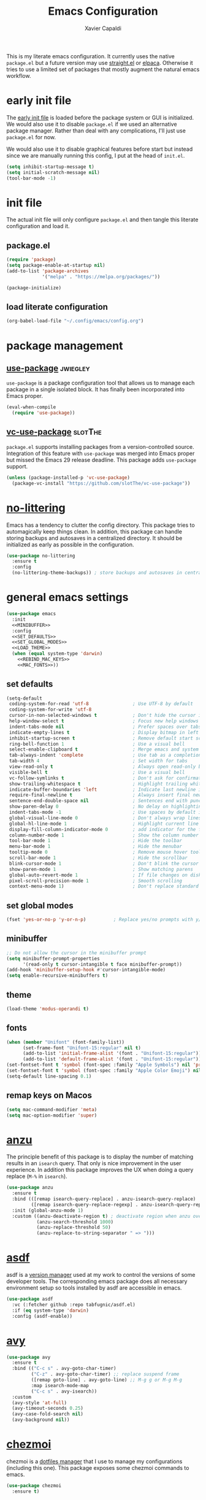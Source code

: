 #+TITLE: Emacs Configuration
#+AUTHOR: Xavier Capaldi
#+PROPERTY: header-args :results silent :exports code

This is my literate emacs configuration.
It currently uses the native ~package.el~ but a future version may use [[https://github.com/radian-software/straight.el][straight.el]] or [[https://github.com/progfolio/elpaca][elpaca]].
Otherwise it tries to use a limited set of packages that mostly augment the natural emacs workflow.

* COMMENT comments in literate configuration
One really nice benefit of the literate configurations is that commented blocks are not rendered in Github.
This allows us to store configurations/packages that are still being tested without making them "active".

* early init file
The [[https://www.gnu.org/software/emacs/manual/html_node/emacs/Early-Init-File.html][early init file]] is loaded before the package system or GUI is initialized.
We would also use it to disable ~package.el~ if we used an alternative package manager.
Rather than deal with any complications, I'll just use ~package.el~ for now.

We would also use it to disable graphical features before start but instead since we are manually running this config, I put at the head of =init.el=.

#+BEGIN_SRC emacs-lisp :tangle early-init.el
(setq inhibit-startup-message t)
(setq initial-scratch-message nil)
(tool-bar-mode -1)
#+END_SRC

* init file
The actual init file will only configure =package.el= and then tangle this literate configuration and load it.

** package.el
#+BEGIN_SRC emacs-lisp :tangle init.el
(require 'package)
(setq package-enable-at-startup nil)
(add-to-list 'package-archives
             '("melpa" . "https://melpa.org/packages/"))

(package-initialize)
#+END_SRC

** load literate configuration
#+BEGIN_SRC emacs-lisp :tangle init.el
(org-babel-load-file "~/.config/emacs/config.org")
#+END_SRC

* package management
** [[https://github.com/jwiegley/use-package][use-package]]                                                     :jwiegley:
=use-package= is a package configuration tool that allows us to manage each package in a single isolated block.
It has finally been incorporated into Emacs proper.

#+BEGIN_SRC emacs-lisp
(eval-when-compile
  (require 'use-package))
#+END_SRC

** [[https://github.com/slotThe/vc-use-package][vc-use-package]]                                                   :slotThe:
=package.el= supports installing packages from a version-controlled source.
Integration of this feature with =use-package= was merged into Emacs proper but missed the Emacs 29 release deadline.
This package adds =use-package= support.

#+BEGIN_SRC emacs-lisp
(unless (package-installed-p 'vc-use-package)
  (package-vc-install "https://github.com/slotThe/vc-use-package"))
#+END_SRC

* [[https://github.com/emacscollective/no-littering][no-littering]]
Emacs has a tendency to clutter the config directory.
This package tries to automagically keep things clean.
In addition, this package can handle storing backups and autosaves in a centralized directory.
It should be initialized as early as possible in the configuration.

#+BEGIN_SRC emacs-lisp
(use-package no-littering
  :ensure t
  :config
  (no-littering-theme-backups)) ; store backups and autosaves in centralized directories
#+END_SRC

* general emacs settings
#+BEGIN_SRC emacs-lisp :noweb yes
(use-package emacs
  :init
  <<MINIBUFFER>>
  :config
  <<SET_DEFAULTS>>
  <<SET_GLOBAL_MODES>>
  <<LOAD_THEME>>
  (when (equal system-type 'darwin)
    <<REBIND_MAC_KEYS>>
    <<MAC_FONTS>>))
#+END_SRC

** set defaults
#+BEGIN_SRC emacs-lisp :tangle no :noweb-ref SET_DEFAULTS
  (setq-default
   coding-system-for-read 'utf-8                ; Use UTF-8 by default
   coding-system-for-write 'utf-8
   cursor-in-non-selected-windows t             ; Don't hide the cursor in inactive windows
   help-window-select t                         ; Focus new help windows when opened
   indent-tabs-mode nil                         ; Prefer spaces over tabs
   indicate-empty-lines t                       ; Display bitmap in left fringe on empty lines
   inhibit-startup-screen t                     ; Remove default start screen
   ring-bell-function 1                         ; Use a visual bell
   select-enable-clipboard t                    ; Merge emacs and system clipboard
   tab-always-indent 'complete                  ; Use tab as a completion instead of C-M-i
   tab-width 4                                  ; Set width for tabs
   view-read-only t                             ; Always open read-only buffers in view-mode
   visible-bell t                               ; Use a visual bell
   vc-follow-symlinks t                         ; Don't ask for confirmation following symlinked files
   show-trailing-whitespace t                   ; Highlight trailing whitespace at end of line
   indicate-buffer-boundaries 'left             ; Indicate last newline in buffer
   require-final-newline t                      ; Always insert final newline on save
   sentence-end-double-space nil                ; Sentences end with punctuation and single space
   show-paren-delay 0                           ; No delay on highlighting matching paren
   indent-tabs-mode -1                          ; Use spaces by default instead of tabs
   global-visual-line-mode 0                    ; Don't always wrap lines instead of extending past view
   global-hl-line-mode 1                        ; Highlight current line
   display-fill-column-indicator-mode 0         ; add indicator for the fill line
   column-number-mode 1                         ; Show the column number
   tool-bar-mode 1                              ; Hide the toolbar
   menu-bar-mode 1                              ; Hide the menubar
   tooltip-mode 0                               ; Remove mouse hover tooltips
   scroll-bar-mode 1                            ; Hide the scrollbar
   blink-cursor-mode 1                          ; Don't blink the cursor
   show-paren-mode 1                            ; Show matching parens
   global-auto-revert-mode 1                    ; If file changes on disk, update the buffer automatically
   pixel-scroll-precision-mode 1                ; Smooth scrolling
   context-menu-mode 1)                         ; Don't replace standard mouse-3 actions with context menu
 #+END_SRC

** set global modes
#+BEGIN_SRC emacs-lisp :tangle no :noweb-ref SET_GLOBAL_MODES
(fset 'yes-or-no-p 'y-or-n-p)          ; Replace yes/no prompts with y/n
#+END_SRC

** minibuffer
#+BEGIN_SRC emacs-lisp :tangle no :noweb-ref MINIBUFFER
;; Do not allow the cursor in the minibuffer prompt
(setq minibuffer-prompt-properties
      '(read-only t cursor-intangible t face minibuffer-prompt))
(add-hook 'minibuffer-setup-hook #'cursor-intangible-mode)
(setq enable-recursive-minibuffers t)
#+END_SRC

** theme
#+BEGIN_SRC emacs-lisp :tangle no :noweb-ref LOAD_THEME
(load-theme 'modus-operandi t)
#+END_SRC

** fonts
#+BEGIN_SRC emacs-lisp :tangle no :noweb-ref MAC_FONTS
(when (member "Unifont" (font-family-list))
      (set-frame-font "Unifont-15:regular" nil t)
      (add-to-list 'initial-frame-alist '(font . "Unifont-15:regular"))
      (add-to-list 'default-frame-alist '(font . "Unifont-15:regular")))
(set-fontset-font t 'symbol (font-spec :family "Apple Symbols") nil 'prepend)
(set-fontset-font t 'symbol (font-spec :family "Apple Color Emoji") nil 'prepend)
(setq-default line-spacing 0.1)
#+END_SRC

** remap keys on Macos
#+BEGIN_SRC emacs-lisp :tangle no :noweb-ref REBIND_MAC_KEYS
(setq mac-command-modifier 'meta)
(setq mac-option-modifier 'super)
#+END_SRC

* COMMENT ace-window
* [[https://github.com/emacsorphanage/anzu][anzu]]
The principle benefit of this package is to display the number of matching results in an =isearch= query.
That only is nice improvement in the user experience.
In addition this package improves the UX when doing a query replace (=M-%= in =isearch=).

#+BEGIN_SRC emacs-lisp
(use-package anzu
  :ensure t
  :bind (([remap isearch-query-replace] . anzu-isearch-query-replace)
         ([remap isearch-query-replace-regexp] . anzu-isearch-query-replace-regexp))
  :init (global-anzu-mode 1)
  :custom ((anzu-deactivate-region t) ; deactivate region when anzu overlay starts for constrast
           (anzu-search-threshold 1000)
           (anzu-replace-threshold 50)
           (anzu-replace-to-string-separator " => ")))
#+END_SRC

* COMMENT [[https://github.com/radian-software/apheleia][apheleia]]
* [[https://github.com/tabfugnic/asdf.el][asdf]]
asdf is a [[https://asdf-vm.com/][version manager]] used at my work to control the versions of some developer tools.
The corresponding emacs package does all necessary environment setup so tools installed by asdf are accessible in emacs.

#+BEGIN_SRC emacs-lisp
(use-package asdf
  :vc (:fetcher github :repo tabfugnic/asdf.el)
  :if (eq system-type 'darwin)
  :config (asdf-enable))
#+END_SRC

* [[https://github.com/abo-abo/avy][avy]]

#+BEGIN_SRC emacs-lisp
(use-package avy
  :ensure t
  :bind (("C-c s" . avy-goto-char-timer)
         ("C-z" . avy-goto-char-timer) ;; replace suspend frame
         ([remap goto-line] . avy-goto-line) ;; M-g g or M-g M-g
         :map isearch-mode-map
         ("C-c s" . avy-isearch))
  :custom
  (avy-style 'at-full)
  (avy-timeout-seconds 0.25)
  (avy-case-fold-search nil)
  (avy-background nil))
#+END_SRC

* [[https://github.com/tuh8888/chezmoi.el][chezmoi]]
chezmoi is a [[https://www.chezmoi.io/][dotfiles manager]] that I use to manage my configurations (including this one).
This package exposes some chezmoi commands to emacs.

#+BEGIN_SRC emacs-lisp
(use-package chezmoi
  :ensure t)
#+END_SRC

* [[https://github.com/minad/consult][consult]]
#+BEGIN_SRC emacs-lisp
(use-package consult
  :ensure t
  :bind (([remap switch-to-buffer] . consult-buffer) ;; C-x b
         ([remap yank-pop] . consult-yank-pop) ;; M-y
         :map isearch-mode-map
              ("C-c l" . consult-line)))
#+END_SRC

* COMMENT consult-eglot
* [[https://github.com/zerolfx/copilot.el][copilot]]
This package integrate Github's [[https://github.com/features/copilot][Copilot]] with emacs.
The license to Copilot is provided through my work.

#+BEGIN_SRC emacs-lisp
(use-package copilot
  :vc (:fetcher github :repo zerolfx/copilot.el)
  :if (eq system-type 'darwin)
  :hook (prog-mode . copilot-mode)
  :config
  (transient-define-prefix copilot-prefix ()
    "Prefix that allow control of copilot suggestions"
    [("<return>" "accept completion" copilot-accept-completion)
     ("n" "next completion" copilot-next-completion :transient t)
     ("p" "prev completion" copilot-previous-completion :transient t)
     ("<tab>" "accept completion by line" copilot-accept-completion-by-line :transient t)
     ("<SPC>" "accept completion by word" copilot-accept-completion-by-word :transient t)
     ("<backspace>" "clear overlay" copilot-clear-overlay)])
  :bind (:map copilot-mode-map
              ("S-<tab>" . copilot-accept-completion)
              ("S-<SPC>" . copilot-accept-completion-by-word)
              ("C-c c" . copilot-prefix)))
#+END_SRC

* [[https://github.com/minad/corfu][corfu]]
This package provides a completion popup window.
There is a way to do completions using =consult= in the minibuffer but if you use that solution you cannot update the completion with further input.

#+BEGIN_SRC emacs-lisp
(use-package corfu
  :ensure t
  :config (global-corfu-mode))
#+END_SRC

* COMMENT denote
* COMMENT dimmer
* dired
Emac's native file explorer/manager.

#+BEGIN_SRC emacs-lisp
(use-package dired
  :ensure nil
  :custom ((dired-listing-switches "-alh"))
  :config (put 'dired-find-alternate-file 'disabled nil))
#+END_SRC

* [[https://github.com/jacktasia/dumb-jump][dumb-jump]]
This package uses =grep=, =The Silver Searcher= or =ripgrep= along with some baked language heuristics to implement a fast go-to-definiton command.
LSP should usually handle this functionality but =dumb-jump= is a solid fallback that just works without configuration.

#+BEGIN_SRC emacs-lisp
(use-package dumb-jump
  :ensure t
  :after xref
  :custom (dumb-jump-force-searcher 'rg)
  :config (add-hook 'xref-backend-functions #'dumb-jump-xref-activate))
#+END_SRC

* [[https://github.com/editorconfig/editorconfig-emacs][editorconfig]]
This is an [[https://editorconfig.org/][EditorConfig]] plugin for Emacs.
While ~editorconfig-mode~ is enabled, most EditorConfig settings in projects will be respected.

#+BEGIN_SRC emacs-lisp
(use-package editorconfig
  :ensure t
  :config (editorconfig-mode 1))
#+END_SRC

* [[https://github.com/joaotavora/eglot][eglot]]
This is the built-in [[https://microsoft.github.io/language-server-protocol/][language server protocol (LSP)]] in Emacs.

#+BEGIN_SRC emacs-lisp
(use-package eglot
  :ensure nil
  :after (project flymake xref)
  :commands eglot)
#+END_SRC

* COMMENT elfeed
* COMMENT [[https://github.com/oantolin/embark][embark]]
#+BEGIN_SRC emacs-lisp
(use-package embark
  :ensure t)
#+END_SRC

* COMMENT embark-consult
#+BEGIN_SRC emacs-lisp
(use-package embark-consult
  :ensure t)
#+END_SRC
* COMMENT eshell
#+BEGIN_SRC emacs-lisp
(use-package eshell
  :ensure nil
  :config
  (if (eq system-type 'gnu/linux)
      (add-to-list 'eshell-modules-list 'eshell-smart))
  :custom
  ;; commands which should run in a dedicated terminal
  (eshell-visual-commands '("vi" "vim" "screen" "tmux" "top" "htop" "less" "more" "lynx" "links" "ncftp" "mutt" "pine" "tin" "trn" "elm"))
  ;; command options which need to run in a dedicated terminal
  (eshell-visual-options '(("git" "--help" "--paginate")))
  ;; subcommands which need to run in a dedicated terminal
  (eshell-visual-subcommands '(("git" "log" "diff" "show"))))

(use-package em-smart
  :ensure nil
  :if (eq system-type 'gnu/linux)
  :after eshell
  :custom
  (eshell-where-to-jump 'begin)
  (eshell-review-quick-commands t)
  (eshell-smart-space-goes-to-end nil))
#+END_SRC

* [[https://github.com/purcell/exec-path-from-shell][exec-path-from-shell]]
Emacs on MacOS cannot access path properly.
This package allows Emacs to access the same environment variables as in the shell.

#+BEGIN_SRC emacs-lisp
(use-package exec-path-from-shell
  :ensure t
  :if (memq window-system '(mac ns x))
  :config (exec-path-from-shell-initialize))
#+END_SRC

* COMMENT ezf
* COMMENT focus
* COMMENT [[https://github.com/benma/go-dlv.el][go-dlv]]
GBD doesn’t understand Go very well.
It is recommended to use [[https://github.com/go-delve/delve][Delve]] instead.
=go-dlv= provides emacs support for delve on top of GUD.

#+BEGIN_SRC emacs-lisp
(use-package go-dlv
  :vc (:fetcher github :repo benma/go-dlv.el))
#+END_SRC

* [[https://github.com/dominikh/go-mode.el][go-mode]]
This package provides standard language support for the Go programming language.
In addition to syntax highlighting and basic semantic motions, it provides integrations with several Go tools like =gofmt= and [[https://go.dev/play/][Go Playground]].

#+BEGIN_SRC emacs-lisp
(use-package go-mode
  :ensure t
  :mode (("\\.go\\'" . go-mode)
         ("\\.mod\\'" . go-dot-mod-mode)))
#+END_SRC

* ibuffer
=ibuffer= is nicer than =buffer-menu=.

#+BEGIN_SRC emacs-lisp
(use-package ibuffer
  :ensure nil
  :bind ([remap list-buffers] . ibuffer)) ;; C-x C-b
#+END_SRC

* COMMENT icomplete

#+BEGIN_SRC emacs-lisp
(use-package icomplete
  :ensure nil
  :init (icomplete-mode)
  :custom (icomplete-prospects-height 1))
#+END_SRC

* js
The built in javascript mode.

#+BEGIN_SRC emacs-lisp
(use-package js
  :ensure nil
  :mode "\\.js[x]\\'")
#+END_SRC

* display-line-numbers
#+BEGIN_SRC emacs-lisp
(use-package display-line-numbers
  :ensure nil
  :hook (prog-mode . display-line-numbers-mode))
#+END_SRC

* COMMENT [[https://magit.vc/][magit]]
This package is a comprehensive [[https://git-scm.com/][git]] porcelain in Emacs.
Emacs has =vc-mode= which is built-in but magit is widely regarded as one of the best git interfaces.

#+BEGIN_SRC emacs-lisp
(use-package magit
  :ensure t)
#+END_SRC

* COMMENT [[https://github.com/alphapapa/magit-todos][magit-todos]]
#+BEGIN_SRC emacs-lisp
(use-package magit-todos
  :ensure t
  :hook magit-mode)
#+END_SRC

* [[https://github.com/minad/marginalia][marginalia]]
Add helpful marginalia to minibuffer completions

#+BEGIN_SRC emacs-lisp
(use-package marginalia
  :ensure t
  :bind (:map minibuffer-local-map
              ("M-A" . marginalia-cycle))
  :config (marginalia-mode 1))
#+END_SRC

* [[https://jblevins.org/projects/markdown-mode/][markdown-mode]]
Emacs doesn't have a native markdown mode and I use it frequently in repository READMEs.

#+BEGIN_SRC emacs-lisp
(use-package markdown-mode
  :ensure t
  :mode ("README\\.md\\'" . gfm-mode))
#+END_SRC

* [[https://github.com/tarsius/minions][minions]]
There are already a variety of tools to hide various minor modes in the mode-line.
=Blackout= from raxod comes to mind.
These packages require you to specify for each minor mode whether or not it should be visible.
Minions takes a blanket approach of putting all minor modes into one menu.
I like this because I rarely care to see the minor modes (i.e. I more often don’t want to see rather than see).
Also by having a blanket package like this, I don’t need to pollute my blocks for every package.

#+BEGIN_SRC emacs-lisp
(use-package minions
  :ensure t
  :config (minions-mode 1)
  :custom (minions-prominent-modes '(flymake-mode)))
#+END_SRC

* [[https://github.com/pope/ob-go][ob-go]]
Add support for Go to org mode code blocks.

#+BEGIN_SRC emacs-lisp
(use-package ob-go
  :ensure t
  :after org-mode)
#+END_SRC

* [[https://github.com/oantolin/orderless][orderless]]
This package adds an advanced completions style to Emacs.
The style is space-separated and each separated block can match using several different completion patterns.
It sounds complex but is actually very intuitive to use compared to most of the built-in completions.

#+BEGIN_SRC emacs-lisp
(use-package orderless
  :ensure t
  :init
  (setq completion-styles '(orderless basic)
        completion-category-defaults nil
        completion-category-overrides '((file (styles partial-completion)))))
#+END_SRC

* org
#+BEGIN_SRC emacs-lisp
(use-package org
  :ensure nil
  :config
  ;; Org-babel supported languages
  (org-babel-do-load-languages
   'org-babel-load-languages
   '((shell . t)
     (python . t)))
  :custom
  (org-adapt-indentation nil)
  (org-edit-src-content-indentation 0))
#+END_SRC

* COMMENT printing
* [[https://github.com/alphapapa/prism.el][prism.el]]

#+BEGIN_SRC emacs-lisp
(use-package prism
  :ensure t
  :mode (("\\.proto\\'" . prism-mode)
         ("^Tiltfile\\'" . prism-whitespace-mode)))
#+END_SRC

* [[https://github.com/protocolbuffers/protobuf/blob/main/editors/protobuf-mode.el][protobuf-mode]]
[[https://protobuf.dev/][Protocol Buffers]] are used to serialize structured data.
We use them in my work and this package adds support for the protobuf syntax.

#+BEGIN_SRC emacs-lisp
(use-package protobuf-mode
  :ensure t
  :if (eq system-type 'darwin)
  :mode ("\\.proto\\'"))
#+END_SRC

* [[https://protesilaos.com/emacs/pulsar][pulsar]]
Emacs has a built-in pulse.el which works well enough.
If you want to try it, check out Karthink’s blog.
This package extends pulse.el and is a bit more minimalistic than beacon which offers similar functionality.

#+BEGIN_SRC emacs-lisp
(use-package pulsar
  :ensure t
  :bind (("C-c h p" . pulsar-pulse-line)
         ("C-c h h" . pulsar-highlight-dwim))
  :commands (recenter-top-bottom
             move-to-window-line-top-bottom
             reposition-window
             bookmark-jump
             other-window
             ace-window
             delete-window
             delete-other-windows
             forward-page
             backward-page
             scroll-up-command
             scroll-down-command
             windmove-right
             windmove-left
             windmove-up
             windmove-down
             windmove-swap-states-right
             windmove-swap-states-left
             windmove-swap-states-up
             windmove-swap-states-down
             tab-new
             tab-close
             tab-next
             org-next-visible-heading
             org-previous-visible-heading
             org-forward-heading-same-level
             org-backward-heading-same-level
             outline-backward-same-level
             outline-forward-same-level
             outline-next-visible-heading
             outline-previous-visible-heading
             outline-up-heading)
  :config (pulsar-global-mode 1)
  :custom
  (pulsar-pulse t)
  (pulsar-delay 0.055)
  (pulsar-iterations 10)
  (pulsar-face 'pulsar-magenta)
  (pulsar-highlight-face 'pulsar-yellow)
  (pulsar-pulse-functions '(recenter-top-bottom
                            move-to-window-line-top-bottom
                            reposition-window
                            bookmark-jump
                            other-window
                            ace-window
                            delete-window
                            delete-other-windows
                            forward-page
                            backward-page
                            scroll-up-command
                            scroll-down-command
                            windmove-right
                            windmove-left
                            windmove-up
                            windmove-down
                            windmove-swap-states-right
                            windmove-swap-states-left
                            windmove-swap-states-up
                            windmove-swap-states-down
                            tab-new
                            tab-close
                            tab-next
                            org-next-visible-heading
                            org-previous-visible-heading
                            org-forward-heading-same-level
                            org-backward-heading-same-level
                            outline-backward-same-level
                            outline-forward-same-level
                            outline-next-visible-heading
                            outline-previous-visible-heading
                            outline-up-heading)))
#+END_SRC

* COMMENT puni
* COMMENT [[https://github.com/Fanael/rainbow-delimiters][rainbow-delimiters]]
#+BEGIN_SRC emacs-lisp
(use-package rainbow-delimiters
  :ensure t
  :hook (prog-mode. rainbow-delimiters-mode))
#+END_SRC

* COMMENT rainbow-mode
* shell
This is just a dumb emacs interface to the system shell.
It is non-interactive but retains emacs keybindings which is quite nice.
For an interactive terminal, you'll need to use =ansi-term=.

#+BEGIN_SRC emacs-lisp
(use-package shell
  :ensure nil
  :init (setq comint-process-echoes t) ; remove zsh echoing
  :config
  (defun xcc/shell-cur-dir ()
    (interactive)
    (shell (concat "*shell" default-directory "*")))
  (transient-define-prefix spawn-shell-prefix ()
    "Prefix that allows spawning shells"
    [("<return>" "current directory" xcc/shell-cur-dir)])
  :bind ("C-c s" . spawn-shell-prefix))
#+END_SRC

* subword
#+BEGIN_SRC emacs-lisp
(use-package subword
  :ensure nil
  :hook (prog-mode . subword-mode))
#+END_SRC

* [[https://github.com/hcl-emacs/terraform-mode][terraform-mode]]
This package adds support for [[https://www.terraform.io/][Terraform]] configuration files which we use at my work.

#+BEGIN_SRC emacs-lisp
(use-package terraform-mode
  :ensure t
  :if (eq system-type 'darwin)
  :mode ("\\.tf\\'" . terraform-mode))
#+END_SRC

* [[https://github.com/emacs-typescript/typescript.el][typescript-mode]]
This package add support for the Typescript programming language to Emacs.

#+BEGIN_SRC emacs-lisp
(use-package typescript-mode
  :ensure t
  :mode "\\.ts[x]\\'")
#+END_SRC

* COMMENT undo-hl
* [[https://github.com/minad/vertico][vertico]]
An improved vertical completion UI for Emacs.
This synergizes nicely with marginalia and orderless.

#+BEGIN_SRC emacs-lisp
(use-package vertico
  :ensure t
  :config
  (vertico-mode 1))

(use-package vertico-multiform
  :after vertico
  :ensure nil
  :init (vertico-multiform-mode 1)
  :custom
  (vertico-multiform-categories
   '((file reverse )
     (consult-grep buffer)
     (consult-location buffer)
     (imenu buffer)
     (t reverse)
     ))
  (vertico-multiform-commands
   '(("flyspell-correct-*" reverse)
     (org-refile grid reverse indexed)
     (consult-yank-pop buffer)
     (consult-flymake buffer)
     (consult-lsp-diagnostics)
     )))

(use-package vertico-directory
  :after vertico
  :ensure nil
  ;; More convenient directory navigation commands
  :bind (:map vertico-map
              ("RET" . vertico-directory-enter)
              ("DEL" . vertico-directory-delete-char)
              ("M-DEL" . vertico-directory-delete-word))
  ;; Tidy shadowed file names
  :hook (rfn-eshadow-update-overlay . vertico-directory-tidy))

(use-package vertico-mouse
  :after vertico
  :ensure nil
  :init (vertico-mouse-mode 1))
#+END_SRC

* [[https://github.com/casouri/vundo][vundo]]
Emacs undo system is really hard to follow.
This package adds a undo tree visualization.

#+BEGIN_SRC emacs-lisp
(use-package vundo
  :ensure t
  :commands (vundo)
  :bind ("C-c u" . vundo))
#+END_SRC

* COMMENT [[https://github.com/justbur/emacs-which-key][which-key]]
#+BEGIN_SRC emacs-lisp
(use-package which-key
  :ensure t
  :custom
  ;; Allow C-h to trigger which-key before it is done automatically
  (which-key-show-early-on-C-h t)
  ;; Don't show normally but refresh quickly when triggered
  (which-key-idle-delay 10000)
  (which-key-idle-secondary-delay 0.05)
  :init (which-key-mode))
#+END_SRC

* whitespace
#+BEGIN_SRC emacs-lisp
(use-package whitespace
  :ensure nil
  :init (global-whitespace-mode 1)
  :custom
  (whitespace-style (quote (face trailing missing-newline-at-eof empty tab-mark)))
  (whitespace-display-mappings
   '(
     ;;(space-mark 32 [183] [46]) ; SPACE 32 「 」, 183 MIDDLE DOT 「·」, 46 FULL STOP 「.」
     ;;(newline-mark 10 [8595 10]) ; LINE FEED,
     (tab-mark 9 [9482 9] [92 9]) ; tab BOX DRAWINGS LIGHT QUADRUPLE DASH VERTICAL 「┊」
     ;;(tab-mark 9 [9500 9472 9472 9472]) ; tab BOX DRAWINGS LIGHT VERTICAL AND RIGHT 「├」 BOX DRAWINGS LIGHT HORIZONTAL 「─」
     ;;(tab-mark 9 (vconcat [9500] (make-vector tab-width 9472)))
     )))
#+END_SRC

* [[https://github.com/mhayashi1120/Emacs-wgrep][wgrep]]
This package allows me to edit =grep= buffers in the same way we can edit files and directories with =wdired=.

#+BEGIN_SRC emacs-lisp
(use-package wgrep
  :vc (:fetcher github :repo mhayashi1120/Emacs-wgrep))
#+END_SRC

* COMMENT yaml-mode
